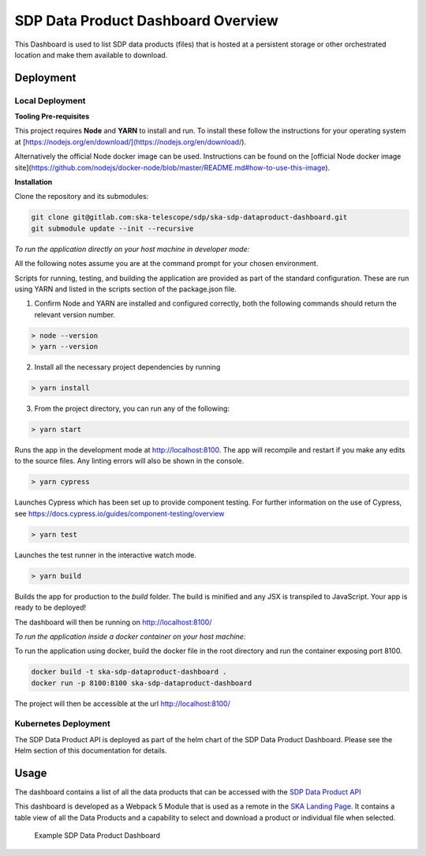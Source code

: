 SDP Data Product Dashboard Overview
=============

This Dashboard is used to list SDP data products (files) that is hosted at a persistent storage or other orchestrated location and make them available to download.

Deployment
-----

Local Deployment
~~~~~~~~~~~
**Tooling Pre-requisites**

This project requires **Node** and **YARN** to install and run. To install these follow the instructions for your operating system at [https://nodejs.org/en/download/](https://nodejs.org/en/download/).

Alternatively the official Node docker image can be used. Instructions can be found on the [official Node docker image site](https://github.com/nodejs/docker-node/blob/master/README.md#how-to-use-this-image).


**Installation**

Clone the repository and its submodules:

.. code-block:: bash

    git clone git@gitlab.com:ska-telescope/sdp/ska-sdp-dataproduct-dashboard.git
    git submodule update --init --recursive

*To run the application directly on your host machine in developer mode:*

All the following notes assume you are at the command prompt for your chosen environment.

Scripts for running, testing, and building the application are provided as part of the standard configuration. These are run using YARN and listed in the scripts section of the package.json file.

1.  Confirm Node and YARN are installed and configured correctly, both the following commands should return the relevant version number.

.. code-block:: bash

  > node --version
  > yarn --version

2.  Install all the necessary project dependencies by running

.. code-block:: bash

  > yarn install

3.  From the project directory, you can run any of the following:

.. code-block:: bash

  > yarn start

Runs the app in the development mode at http://localhost:8100. The app will recompile and restart if you make any edits to the source files. Any linting errors will also be shown in the console.

.. code-block:: bash

  > yarn cypress

Launches Cypress which has been set up to provide component testing.   For further information on the use of Cypress, see https://docs.cypress.io/guides/component-testing/overview

.. code-block:: bash

  > yarn test

Launches the test runner in the interactive watch mode. 

.. code-block:: bash

  > yarn build

Builds the app for production to the `build` folder. The build is minified and any JSX is transpiled to JavaScript. Your app is ready to be deployed!

The dashboard will then be running on http://localhost:8100/


*To run the application inside a docker container on your host machine:*

To run the application using docker, build the docker file in the root directory and run the container exposing port 8100.

.. code-block:: bash

  docker build -t ska-sdp-dataproduct-dashboard .
  docker run -p 8100:8100 ska-sdp-dataproduct-dashboard

The project will then be accessible at the url http://localhost:8100/

Kubernetes Deployment
~~~~~~~~~~~
The SDP Data Product API is deployed as part of the helm chart of the SDP Data Product Dashboard. Please see the Helm section of this documentation for details.

Usage
-----

The dashboard contains a list of all the data products that can be accessed with the `SDP Data Product API <https://developer.skao.int/projects/ska-sdp-dataproduct-api/en/latest/?badge=latest>`_

This dashboard is developed as a Webpack 5 Module that is used as a remote in the `SKA Landing Page <https://gitlab.com/ska-telescope/ska-landing-page>`_. It contains a table view of all the Data Products and a capability to select and download a product or individual file when selected.

.. figure:: /_static/img/dataproductdashboardWithSearch.png
   :width: 90%

   Example SDP Data Product Dashboard
